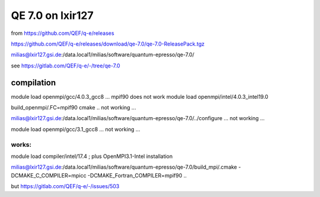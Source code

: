 =================
QE 7.0 on lxir127
=================

from https://github.com/QEF/q-e/releases

https://github.com/QEF/q-e/releases/download/qe-7.0/qe-7.0-ReleasePack.tgz

milias@lxir127.gsi.de:/data.local1/milias/software/quantum-epresso/qe-7.0/

see https://gitlab.com/QEF/q-e/-/tree/qe-7.0

compilation
-----------
module load openmpi/gcc/4.0.3_gcc8 ... mpif90 does not work 
module load openmpi/intel/4.0.3_intel19.0

build_openmpi/.FC=mpif90 cmake .. not working ...

milias@lxir127.gsi.de:/data.local1/milias/software/quantum-epresso/qe-7.0/../configure   ... not working ...

module load openmpi/gcc/3.1_gcc8 ... not working ...

works:
~~~~~~
module load compiler/intel/17.4  ; plus OpenMPI3.1-Intel installation

milias@lxir127.gsi.de:/data.local1/milias/software/quantum-epresso/qe-7.0/build_mpi/.cmake -DCMAKE_C_COMPILER=mpicc -DCMAKE_Fortran_COMPILER=mpif90  ..

but https://gitlab.com/QEF/q-e/-/issues/503





